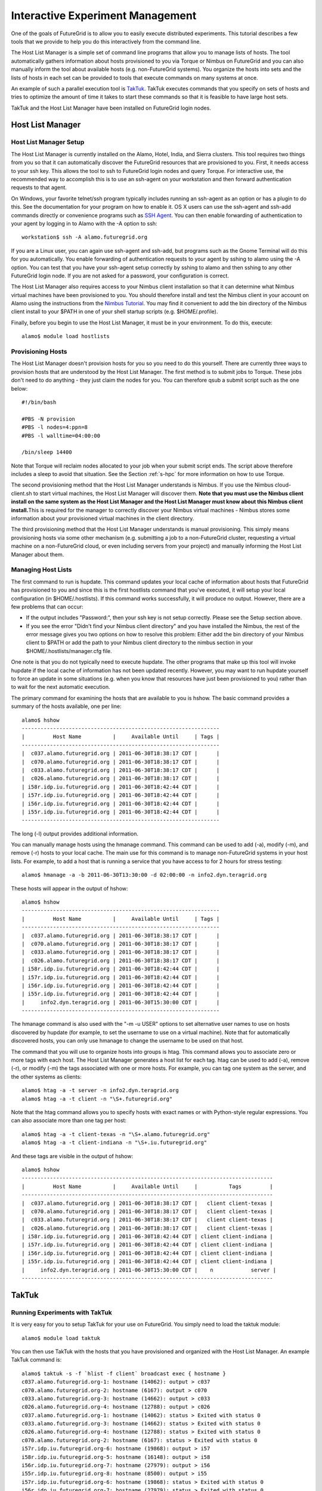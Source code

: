**********************************************************************
Interactive Experiment Management
**********************************************************************

One of the goals of FutureGrid is to allow you to easily execute
distributed experiments. This tutorial describes a few tools that we
provide to help you do this interactively from the command line.

The Host List Manager is a simple set of command line programs that
allow you to manage lists of hosts. The tool automatically gathers
information about hosts provisioned to you via Torque or Nimbus on
FutureGrid and you can also manually inform the tool about available
hosts (e.g. non-FutureGrid systems). You organize the hosts into sets
and the lists of hosts in each set can be provided to tools that execute
commands on many systems at once.

An example of such a parallel execution tool is
`TakTuk <http://taktuk.gforge.inria.fr/>`__. TakTuk executes commands
that you specify on sets of hosts and tries to optimize the amount of
time it takes to start these commands so that it is feasible to have
large host sets.

TakTuk and the Host List Manager have been installed on FutureGrid
login nodes.

Host List Manager
======================================================================

Host List Manager Setup
-----------------------

The Host List Manager is currently installed on the Alamo, Hotel,
India, and Sierra clusters. This tool requires two things from you so
that it can automatically discover the FutureGrid resources that are
provisioned to you. First, it needs access to your ssh key. This allows
the tool to ssh to FutureGrid login nodes and query Torque. For
interactive use, the recommended way to accomplish this is to use an
ssh-agent on your workstation and then forward authentication requests
to that agent.

On Windows, your favorite telnet/ssh program typically includes
running an ssh-agent as an option or has a plugin to do this. See the
documentation for your program on how to enable it. OS X users can use
the ssh-agent and ssh-add commands directly or convenience programs such
as `SSH Agent <http://www.phil.uu.nl/~xges/ssh/>`__. You can then enable
forwarding of authentication to your agent by logging in to Alamo with
the -A option to ssh::

    workstation$ ssh -A alamo.futuregrid.org

If you are a Linux user, you can again use ssh-agent and ssh-add, but
programs such as the Gnome Terminal will do this for you automatically.
You enable forwarding of authentication requests to your agent by sshing
to alamo using the -A option. You can test that you have your ssh-agent
setup correctly by sshing to alamo and then sshing to any other
FutureGrid login node. If you are not asked for a password, your
configuration is correct.

The Host List Manager also requires access to your Nimbus client
installation so that it can determine what Nimbus virtual machines have
been provisioned to you. You should therefore install and test the
Nimbus client in your account on Alamo using the instructions from the
`Nimbus Tutorial <https://portal.futuregrid.org/tutorials/nimbus>`__.
You may find it convenient to add the bin directory of the Nimbus client
install to your $PATH in one of your shell startup scripts (e.g.
$HOME/.profile).

Finally, before you begin to use the Host List Manager, it must be in
your environment. To do this, execute::

    alamo$ module load hostlists

Provisioning Hosts
------------------

The Host List Manager doesn't provision hosts for you so you need to do
this yourself. There are currently three ways to provision hosts that
are understood by the Host List Manager. The first method is to submit
jobs to Torque. These jobs don't need to do anything - they just claim
the nodes for you. You can therefore qsub a submit script such as the
one below::

    #!/bin/bash

    #PBS -N provision
    #PBS -l nodes=4:ppn=8
    #PBS -l walltime=04:00:00

    /bin/sleep 14400

Note that Torque will reclaim nodes allocated to your job when your
submit script ends. The script above therefore includes a sleep to avoid
that situation. See the Section :ref:`s-hpc` for more
information on how to use Torque.

The second provisioning method that the Host List Manager understands
is Nimbus. If you use the Nimbus cloud-client.sh to start virtual
machines, the Host List Manager will discover them. **Note that you must
use the Nimbus client install on the same system as the Host List
Manager and the Host List Manager must know about this Nimbus client
install.**\ This is required for the manager to correctly discover your
Nimbus virtual machines - Nimbus stores some information about your
provisioned virtual machines in the client directory.

The third provisioning method that the Host List Manager understands
is manual provisioning. This simply means provisioning hosts via some
other mechanism (e.g. submitting a job to a non-FutureGrid cluster,
requesting a virtual machine on a non-FutureGrid cloud, or even
including servers from your project) and manually informing the Host
List Manager about them.

Managing Host Lists
-------------------

The first command to run is hupdate. This command updates your local
cache of information about hosts that FutureGrid has provisioned to you
and since this is the first hostlists command that you've executed, it
will setup your local configuration (in $HOME/.hostlists). If this
command works successfully, it will produce no output. However, there
are a few problems that can occur:

-  If the output includes "Password:", then your ssh key is not setup
   correctly. Please see the Setup section above.
-  If you see the error "Didn't find your Nimbus client directory" and
   you have installed the Nimbus, the rest of the error message gives
   you two options on how to resolve this problem: Either add the bin
   directory of your Nimbus client to $PATH or add the path to your
   Nimbus client directory to the nimbus section in your
   $HOME/.hostlists/manager.cfg file.

One note is that you do not typically need to execute hupdate. The
other programs that make up this tool will invoke hupdate if the local
cache of information has not been updated recently. However, you may
want to run hupdate yourself to force an update in some situations (e.g.
when you know that resources have just been provisioned to you) rather
than to wait for the next automatic execution.

The primary command for examining the hosts that are available to you
is hshow. The basic command provides a summary of the hosts available,
one per line::

    alamo$ hshow
    ---------------------------------------------------------------
    |         Host Name          |     Available Until     | Tags |
    ---------------------------------------------------------------
    |  c037.alamo.futuregrid.org | 2011-06-30T18:38:17 CDT |      |
    |  c070.alamo.futuregrid.org | 2011-06-30T18:38:17 CDT |      |
    |  c033.alamo.futuregrid.org | 2011-06-30T18:38:17 CDT |      |
    |  c026.alamo.futuregrid.org | 2011-06-30T18:38:17 CDT |      |
    | i58r.idp.iu.futuregrid.org | 2011-06-30T18:42:44 CDT |      |
    | i57r.idp.iu.futuregrid.org | 2011-06-30T18:42:44 CDT |      |
    | i56r.idp.iu.futuregrid.org | 2011-06-30T18:42:44 CDT |      |
    | i55r.idp.iu.futuregrid.org | 2011-06-30T18:42:44 CDT |      |
    ---------------------------------------------------------------

The long (-l) output provides additional information.

You can manually manage hosts using the hmanage command. This command
can be used to add (-a), modify (-m), and remove (-r) hosts to your
local cache. The main use for this command is to manage non-FutureGrid
systems in your host lists. For example, to add a host that is running a
service that you have access to for 2 hours for stress testing::

    alamo$ hmanage -a -b 2011-06-30T13:30:00 -d 02:00:00 -n info2.dyn.teragrid.org

These hosts will appear in the output of hshow::

    alamo$ hshow
    ---------------------------------------------------------------
    |         Host Name          |     Available Until     | Tags |
    ---------------------------------------------------------------
    |  c037.alamo.futuregrid.org | 2011-06-30T18:38:17 CDT |      |
    |  c070.alamo.futuregrid.org | 2011-06-30T18:38:17 CDT |      |
    |  c033.alamo.futuregrid.org | 2011-06-30T18:38:17 CDT |      |
    |  c026.alamo.futuregrid.org | 2011-06-30T18:38:17 CDT |      |
    | i58r.idp.iu.futuregrid.org | 2011-06-30T18:42:44 CDT |      |
    | i57r.idp.iu.futuregrid.org | 2011-06-30T18:42:44 CDT |      |
    | i56r.idp.iu.futuregrid.org | 2011-06-30T18:42:44 CDT |      |
    | i55r.idp.iu.futuregrid.org | 2011-06-30T18:42:44 CDT |      |
    |     info2.dyn.teragrid.org | 2011-06-30T15:30:00 CDT |      |
    ---------------------------------------------------------------

The hmanage command is also used with the "-m -u USER" options to set
alternative user names to use on hosts discovered by hupdate (for
example, to set the username to use on a virtual machine). Note that for
automatically discovered hosts, you can only use hmanage to change the
username to be used on that host.

The command that you will use to organize hosts into groups is htag.
This command allows you to associate zero or more tags with each host.
The Host List Manager generates a host list for each tag. htag can be
used to add (-a), remove (-r), or modify (-m) the tags associated with
one or more hosts. For example, you can tag one system as the server,
and the other systems as clients::

    alamo$ htag -a -t server -n info2.dyn.teragrid.org
    alamo$ htag -a -t client -n "\S+.futuregrid.org"


Note that the htag command allows you to specify hosts with exact
names or with Python-style regular expressions. You can also associate
more than one tag per host::

    alamo$ htag -a -t client-texas -n "\S+.alamo.futuregrid.org"
    alamo$ htag -a -t client-indiana -n "\S+.iu.futuregrid.org"


And these tags are visible in the output of hshow::

    alamo$ hshow
    --------------------------------------------------------------------------------
    |         Host Name          |     Available Until     |          Tags         |
    --------------------------------------------------------------------------------
    |  c037.alamo.futuregrid.org | 2011-06-30T18:38:17 CDT |   client client-texas |
    |  c070.alamo.futuregrid.org | 2011-06-30T18:38:17 CDT |   client client-texas |
    |  c033.alamo.futuregrid.org | 2011-06-30T18:38:17 CDT |   client client-texas |
    |  c026.alamo.futuregrid.org | 2011-06-30T18:38:17 CDT |   client client-texas |
    | i58r.idp.iu.futuregrid.org | 2011-06-30T18:42:44 CDT | client client-indiana |
    | i57r.idp.iu.futuregrid.org | 2011-06-30T18:42:44 CDT | client client-indiana |
    | i56r.idp.iu.futuregrid.org | 2011-06-30T18:42:44 CDT | client client-indiana |
    | i55r.idp.iu.futuregrid.org | 2011-06-30T18:42:44 CDT | client client-indiana |
    |     info2.dyn.teragrid.org | 2011-06-30T15:30:00 CDT |    n            server |
    --------------------------------------------------------------------------------

TakTuk
======================================================================

Running Experiments with TakTuk
-------------------------------

It is very easy for you to setup TakTuk for your use on FutureGrid.
You simply need to load the taktuk module::

    alamo$ module load taktuk

You can then use TakTuk with the hosts that you have provisioned and
organized with the Host List Manager. An example TakTuk command is::

    alamo$ taktuk -s -f `hlist -f client` broadcast exec { hostname }
    c037.alamo.futuregrid.org-1: hostname (14062): output > c037
    c070.alamo.futuregrid.org-2: hostname (6167): output > c070
    c033.alamo.futuregrid.org-3: hostname (14662): output > c033
    c026.alamo.futuregrid.org-4: hostname (12788): output > c026
    c037.alamo.futuregrid.org-1: hostname (14062): status > Exited with status 0
    c033.alamo.futuregrid.org-3: hostname (14662): status > Exited with status 0
    c026.alamo.futuregrid.org-4: hostname (12788): status > Exited with status 0
    c070.alamo.futuregrid.org-2: hostname (6167): status > Exited with status 0
    i57r.idp.iu.futuregrid.org-6: hostname (19868): output > i57
    i58r.idp.iu.futuregrid.org-5: hostname (16148): output > i58
    i56r.idp.iu.futuregrid.org-7: hostname (27979): output > i56
    i55r.idp.iu.futuregrid.org-8: hostname (8500): output > i55
    i57r.idp.iu.futuregrid.org-6: hostname (19868): status > Exited with status 0
    i56r.idp.iu.futuregrid.org-7: hostname (27979): status > Exited with status 0
    i58r.idp.iu.futuregrid.org-5: hostname (16148): status > Exited with status 0
    i55r.idp.iu.futuregrid.org-8: hostname (8500): status > Exited with status 0

There command above passed a number of arguments to taktuk. The -s
flag tells TakTuk to self-propagate. That is, don't assume that TakTuk
is installed on the remote hosts. This flag slows TakTuk down since it
causes TakTuk to copy some of its code out to the hosts, but this
overhead isn't significant for smaller numbers of hosts. If you wish to
avoid using this flag, you can ensure that taktuk is in your path on the
hosts (for example, by loading the taktuk module in your .profile file
on the hosts).

Taktuk allows you to specify a hosts file with one host per line
using the -f flag. The Host List Manager generates these files in your
$HOME/.hostlists directory, but you can easily get the name of the host
list file for a tag using hlist -f <tag>. The taktuk command above has
the hlist command in back ticks, so the hlist command is run and the
output is used as an argument to taktuk.

The final arguments to the command are a request to broadcast the
execution of a command and that the command to execute is hostname. The
output from taktuk is displayed on your screen as well as the exit code
of the remote commands. This example was quite simple, but should give
you an idea of how you can use TakTuk for running experiments. A more
complex example would be for you to use TakTuk to start a monitoring
program on the host tagged server and start programs that stress test
the server on the hosts tagged client. You might also move configuration
files to the client systems with a command such as::

    alamo$ taktuk -s -f `hlist -f client` broadcast put { stress.cfg } { /scratch/myexperiment/stress.cfg }

and move performance results back from the clients and server with
commands such as::

    alamo$ taktuk -s -f `hlist -f client` broadcast get { /scratch/myexperiment/results.txt} { results.\$host }

Host List Manager Commands
--------------------------

The arguments to each command can be viewed by running the command with
the -h option.

hupdate
~~~~~~~

The hupdate command is used to force an update of the locally cached
information. This update is done by querying Torque and Nimbus services
around FutureGrid::

    Usage: hupdate [options]

    Options:
      -h, --help          show this help message and exit
      -p, --provisioning  only update information about hosts provisioned to you
      -l, --hostlists     only update host lists (default is to update both)

hmanage
~~~~~~~

The hmanage command is used to manually manage hosts. This is useful if
you want to include non-FutureGrid hosts in your experiments. Hosts
discovered via update cannot be manually managed except the username to
use on the host can be set via the '-m -u USER' options. This is
particularly helpful when you are using virtual machines where you often
want to log in as a different user (e.g. root)::

    Usage: hmanage [options]

    Options:
      -h, --help            show this help message and exit
      -a, --add             add one or more manually managed hosts
      -r, --remove          remove one or more manually managed hosts
      -m, --modify          modify the properties of one or more manually managed
                            hosts
      -b BEGIN, --begin=BEGIN
                            The date/time the host became available. Optional and
                            only used with -a or -m. Format is yyyy-mm-ddThh:mm:ss
                            in local time.
      -d DURATION, --duration=DURATION
                            The duration the host will be available. Optional and
                            only used with -a or -m. Format is hh:mm:ss.
      -u USER, --username=USER
                            The username to use on the host.
      -n HOST, --hostname=HOST
                            a host name (option can appear one or more times)

hshow
~~~~~

This command provides information about the hosts available to you.
This includes hosts found automatically or entered manually::

    Usage: hshow [options]

    Options:
      -h, --help            show this help message and exit
      -s, --short           provide short output (default)
      -l, --long            only update host lists (default is to update both)
      -n HOST, --hostname=HOST
                            an exact host name or a regular expression (option can
                            appear one or more times)
      -t TAG, --tag=TAG     an exact tag name or a regular (option can appear one
                            or more times)

htag
~~~~

The htag program is used to add, remove, or set tags on one or more
hosts. You must specify one of add (-a), remove (-r), or set (-s)::

    Usage: htag [options]

    Options:
      -h, --help            show this help message and exit
      -a, --add             add tag(s) to host(s)
      -r, --remove          remove tag(s) from host(s)
      -s, --set             set tag(s) for host(s)
      -n HOST, --hostname=HOST
                            an exact host name or a regular expression (option can
                            appear one or more times)
      -t TAG, --tag=TAG     a tag name (option can appear one or more times)

hlist
~~~~~

This program is used to output a host list. The host list can be
output as either the name of the file containing the host names (one per
line) or a space separated lists of host names to stdout. If a host has
a username associated with it, it is output as user@host::

    Usage: hlist [options] <tag>

    Options:
      -h, --help      show this help message and exit
      -f, --filename  output path to file containing the hosts associated with the
                      tag
      -o, --stdout    output hosts associated with the tag

htaktuk
~~~~~~~

A convenience wrapper around the taktuk command that will run hupdate if
it has not been run recently. It expects the taktuk program to be in
your $PATH. All arguments are passed to taktuk.

TakTuk Commands
---------------

TakTuk only provides one command, named taktuk.The full set of options
that can be provided to this command are documented on the `taktuk man
page <http://taktuk.gforge.inria.fr/taktuk.html>`__. There is additional
information linked from the `TakTuk documentation
page <http://taktuk.gforge.inria.fr/documentation.html>`__, including
the `TakTuk User
Guide <http://taktuk.gforge.inria.fr/Documents/TakTuk_UserGuide.pdf>`__.


